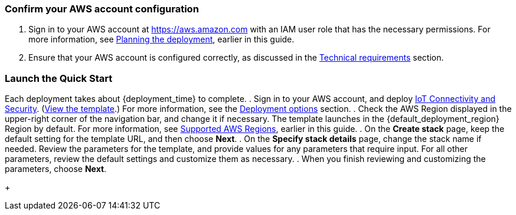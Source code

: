 === Confirm your AWS account configuration

. Sign in to your AWS account at https://aws.amazon.com with an IAM user role that has the necessary permissions. For more information, see link:#_planning_the_deployment[Planning the deployment], earlier in this guide.
. Ensure that your AWS account is configured correctly, as discussed in the link:#_technical_requirements[Technical requirements] section.

ifdef::marketplace_subscription[]
=== Subscribe to the {partner-product-short-name} AMI

This Quick Start requires a subscription to the AMI for {partner-product-short-name} in AWS Marketplace.

. Sign in to your AWS account.
. Open the page for the {marketplace_listing_url}[{partner-product-short-name} AMI in AWS Marketplace^], and then choose *Continue to Subscribe*.
. Review the terms and conditions for software usage, and then choose *Accept Terms*. +
  A confirmation page loads, and an email confirmation is sent to the account owner. For detailed subscription instructions, 
  see the https://aws.amazon.com/marketplace/help/200799470[AWS Marketplace documentation^].

. When the subscription process is complete, exit out of AWS Marketplace without further action. 
*Do not* provision the software from AWS Marketplace—the Quick Start deploys the AMI for you.
endif::marketplace_subscription[]
// \Not to be edited

=== Launch the Quick Start
// Adapt the following warning to your Quick Start.

Each deployment takes about {deployment_time} to complete.
. Sign in to your AWS account, and deploy http://qs_launch_permalink/[IoT Connectivity and Security^]. (http://qs_launch_permalink/[View the template^].) For more information, see the link:#_deployment_options[Deployment options] section.
. Check the AWS Region displayed in the upper-right corner of the navigation bar, and change it if necessary. The template launches in the {default_deployment_region} Region by default. For more information, see link:#_supported_aws_regions[Supported AWS Regions], earlier in this guide.
. On the *Create stack* page, keep the default setting for the template URL, and then choose *Next*.
. On the *Specify stack details* page, change the stack name if needed. Review the parameters for the template, and provide values for any parameters that require input. For all other parameters, review the default settings and customize them as necessary.
. When you finish reviewing and customizing the parameters, choose *Next*. 
+